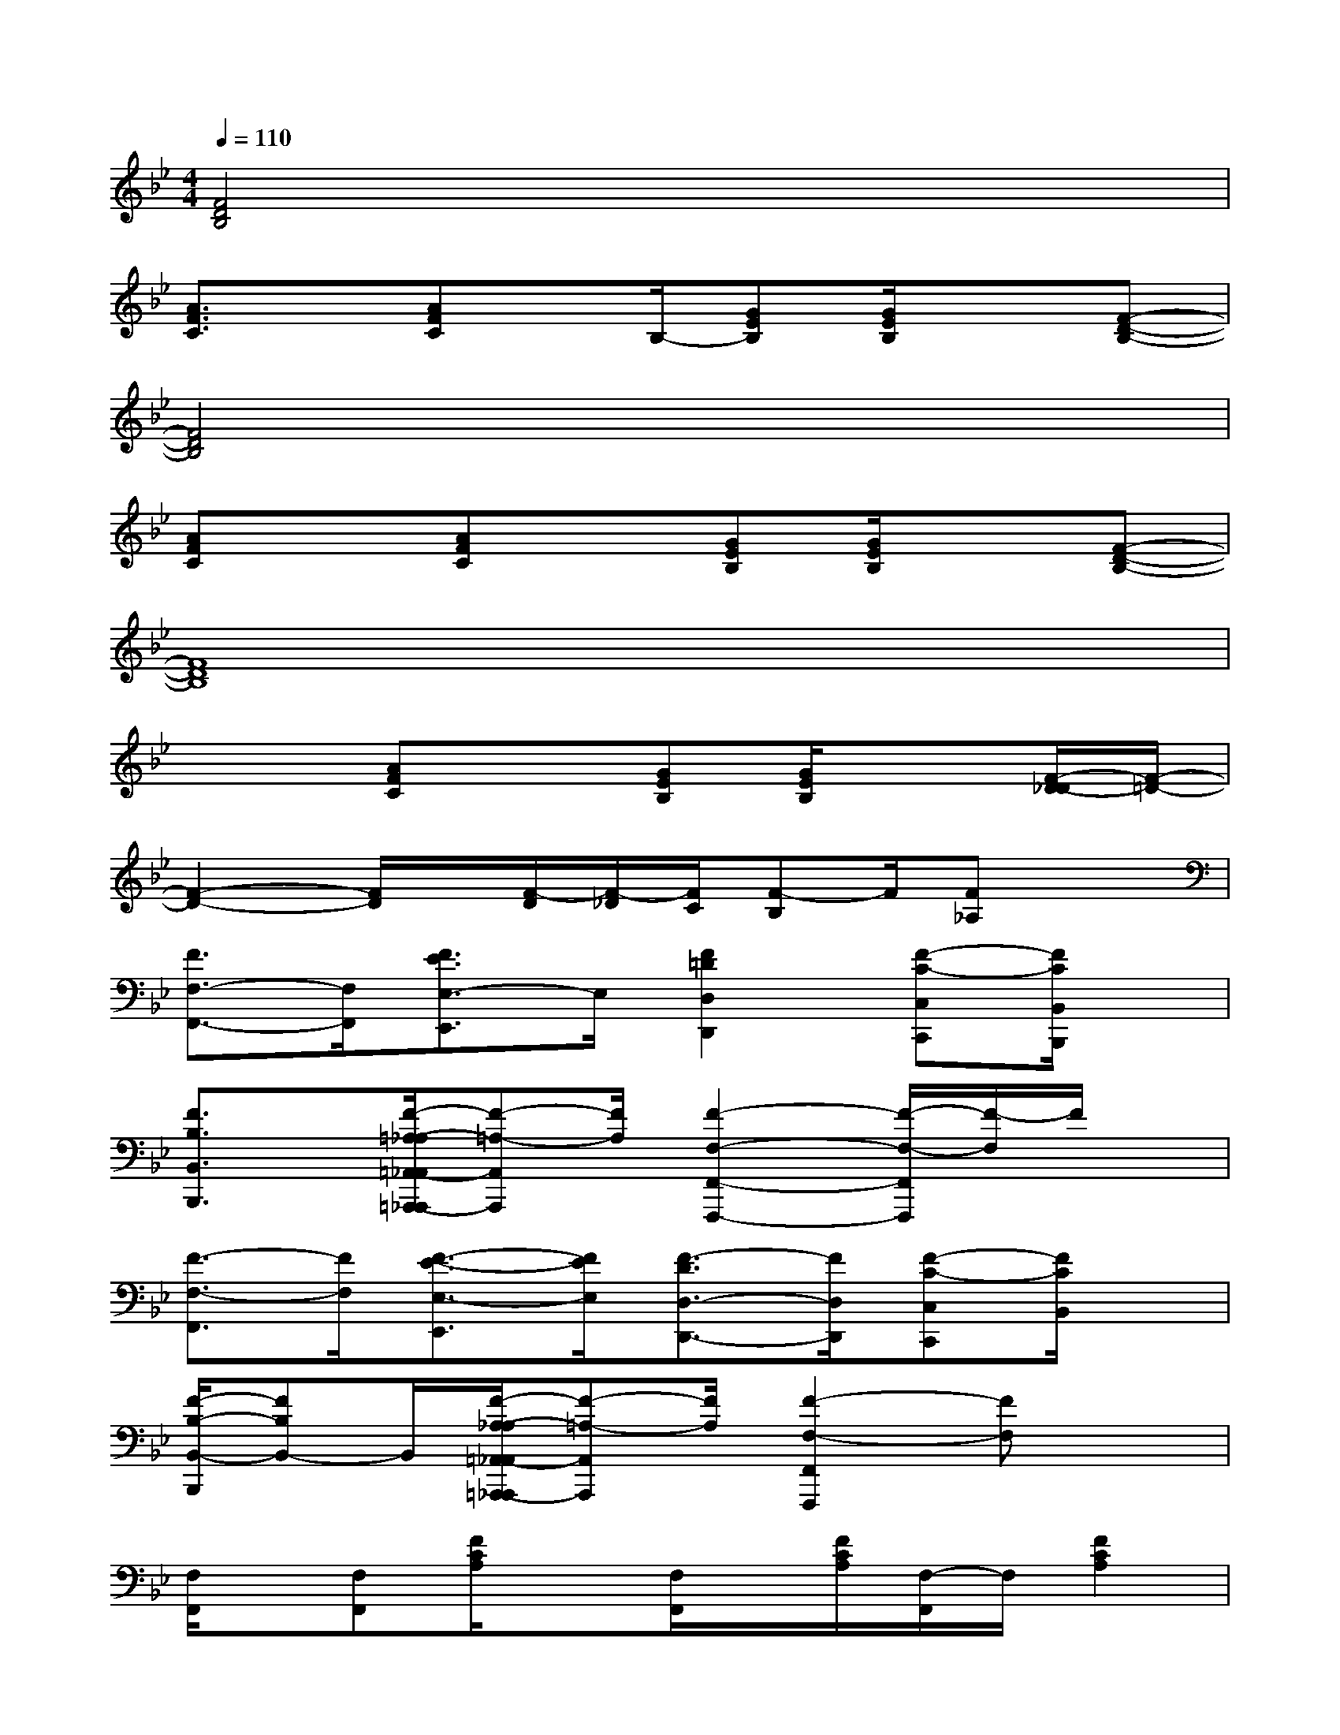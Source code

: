 X:1
T:
M:4/4
L:1/8
Q:1/4=110
K:Bb%2flats
V:1
[F4D4B,4]x4|
[A3/2F3/2C3/2]x/2[AFC]x/2B,/2-[GEB,][G/2E/2B,/2]x3/2[F-D-B,-]|
[F4D4B,4]x4|
[AFC]x[AFC]x[GEB,][G/2E/2B,/2]x3/2[F-D-B,-]|
[F8D8B,8]|
x2[AFC]x[GEB,][G/2E/2B,/2]x3/2[F/2-D/2-_D/2][F/2-=D/2-]|
[F2-D2-][F/2D/2]x/2[F/2-D/2][F/2-_D/2][F/2C/2][F-B,]F/2[F_A,]x|
[F3/2F,3/2-F,,3/2-][F,/2F,,/2][F3/2E3/2E,3/2-E,,3/2]E,/2[F2=D2D,2D,,2][F-C-C,C,,][F/2C/2B,,/2B,,,/2]x/2|
[F3/2B,3/2B,,3/2B,,,3/2]x/2[F/2-=A,/2-_A,/2=A,,/2-_A,,/2=A,,,/2-_A,,,/2][F-=A,-A,,A,,,][F/2A,/2][F2-F,2-F,,2-F,,,2-][F/2-F,/2-F,,/2F,,,/2][F/2-F,/2]F/2x/2|
[F3/2-F,3/2-F,,3/2][F/2F,/2][F3/2-E3/2-E,3/2-E,,3/2][F/2E/2E,/2][F3/2-D3/2D,3/2-D,,3/2-][F/2D,/2D,,/2][F-C-C,C,,][F/2C/2B,,/2]x/2|
[F/2-B,/2-B,,/2-B,,,/2][FB,B,,-]B,,/2[F/2-A,/2-_A,/2=A,,/2-_A,,/2=A,,,/2-_A,,,/2][F-=A,-A,,A,,,][F/2A,/2][F2-F,2-F,,2F,,,2][FF,]x|
[F,/2F,,/2]x/2[F,F,,][F/2C/2A,/2]x[F,/2F,,/2]x/2[F/2C/2A,/2][F,/2-F,,/2]F,/2[F2C2A,2]|
[D,/2D,,/2-]D,,/2[D,/2D,,/2]x/2[F/2D/2A,/2]x[D,/2D,,/2]x/2[F/2D/2A,/2][D,/2D,,/2]x/2[F2D2A,2]|
[F,/2F,,/2]x/2[F,/2F,,/2]x/2[F/2C/2A,/2]x[F,/2-F,,/2]F,/2[F/2C/2A,/2][F,F,,][F-C-A,-][F/2-C/2-A,/2-F,/2F,,/2][F/2C/2A,/2]|
x[D,/2D,,/2]x/2[F/2D/2A,/2]x[D,/2D,,/2]x/2[F/2E/2C/2A,/2][D,/2D,,/2]x/2[F/2-E/2-C/2-A,/2-F,/2F,,/2][F3/2E3/2C3/2A,3/2]|
[B,,/2B,,,/2]x/2[B,,/2B,,,/2]x2[B,,/2B,,,/2]x/2[B/2F/2D/2][B,,/2B,,,/2][B/2F/2D/2]x[B,,/2B,,,/2]x/2